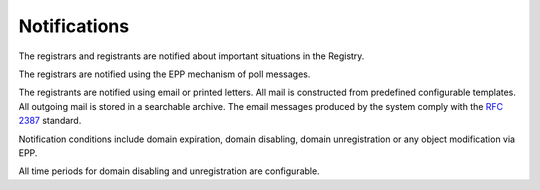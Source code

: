 


Notifications
-------------

The registrars and registrants are notified about important situations
in the Registry.

The registrars are notified using the EPP mechanism of poll messages.

The registrants are notified using email or printed letters.
All mail is constructed from predefined configurable templates.
All outgoing mail is stored in a searchable archive.
The email messages produced by the system comply
with the `RFC 2387 <https://tools.ietf.org/html/rfc2387>`_ standard.

Notification conditions include domain expiration, domain disabling,
domain unregistration or any object modification via EPP.

All time periods for domain disabling and unregistration are configurable.
